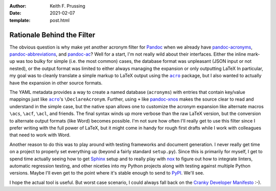 :author: Keith F. Prussing
:date: 2021-02-07
:template: post.html

Rationale Behind the Filter
===========================

The obvious question is why make yet another acronym filter for Pandoc_
when we already have pandoc-acronyms_, pandoc-abbreviations_, and
pandoc-ac_?  Well for a start, I'm not really wild about their
interfaces.  Either the inline mark-up was too bulky for simple (i.e.
the most common) cases, the database format was unpleasant (JSON input
or not nested), or the output format was limited to either always
managing the expansion or only outputting LaTeX  In particular, my goal
was to cleanly translate a simple markup to LaTeX output using the
|acro|_ package, but I also wanted to actually have the expansion in
other source formats.

The YAML metadata provides a way to create a named database
(``acronyms``) with entries that contain key/value mappings just like
|acro|_'s ``\DeclareAcronym``.  Further, using ``+`` like pandoc-xnos_
makes the source clear to read and understand in the simple case, but
the native span allows one to customize the acronym expansion like
alternate macros ``\acs``, ``\acf``, ``\acl``, and friends.  The final
syntax winds up more verbose than the raw LaTeX version, but the
conversion to alternate output formats (like Word) becomes possible.
I'm not sure how often I'll really get to use this filter since I prefer
writing with the full power of LaTeX, but it might come in handy for
rough first drafts while I work with colleagues that need to work with
Word.

Another reason to do this was to play around with testing frameworks and
document generation.  I never really get time on a project to properly
set everything up (beyond a fairly standard ``setup.py``).  Since this
is primarily for myself, I get to spend time actually seeing how to get
Sphinx_ setup and to really play with nox_ to figure out how to
integrate linters, automatic regression testing, and other niceties into
my Python projects along with testing against multiple Python versions.
Maybe I'll even get to the point where it's stable enough to send to
PyPI_.  We'll see.

I hope the actual tool is useful.  But worst case scenario, I could
always fall back on the `Cranky Developer Manifesto`_ :-).

.. |acro| replace:: ``acro``
.. _acro: https://ctan.org/pkg/acro
.. _Cranky Developer Manifesto: https://dev.to/codemouse92/the-cranky-developer-manifesto--24km
.. _Pandoc: https://pandoc.org
.. _pandoc-ac: https://github.com/Enet4/pandoc-ac
.. _pandoc-acronyms: https://pypi.org/project/pandoc-acronyms/
.. _pandoc-abbreviations: https://github.com/scokobro/pandoc-abbreviations
.. _pandoc-xnos: https://github.com/tomduck/pandoc-xnos
.. _PyPI: https://pypi.org
.. _nox: xhttps://nox.thea.codes/en/stable/
.. _Sphinx: https://www.sphinx-doc.org/en/master/index.html
